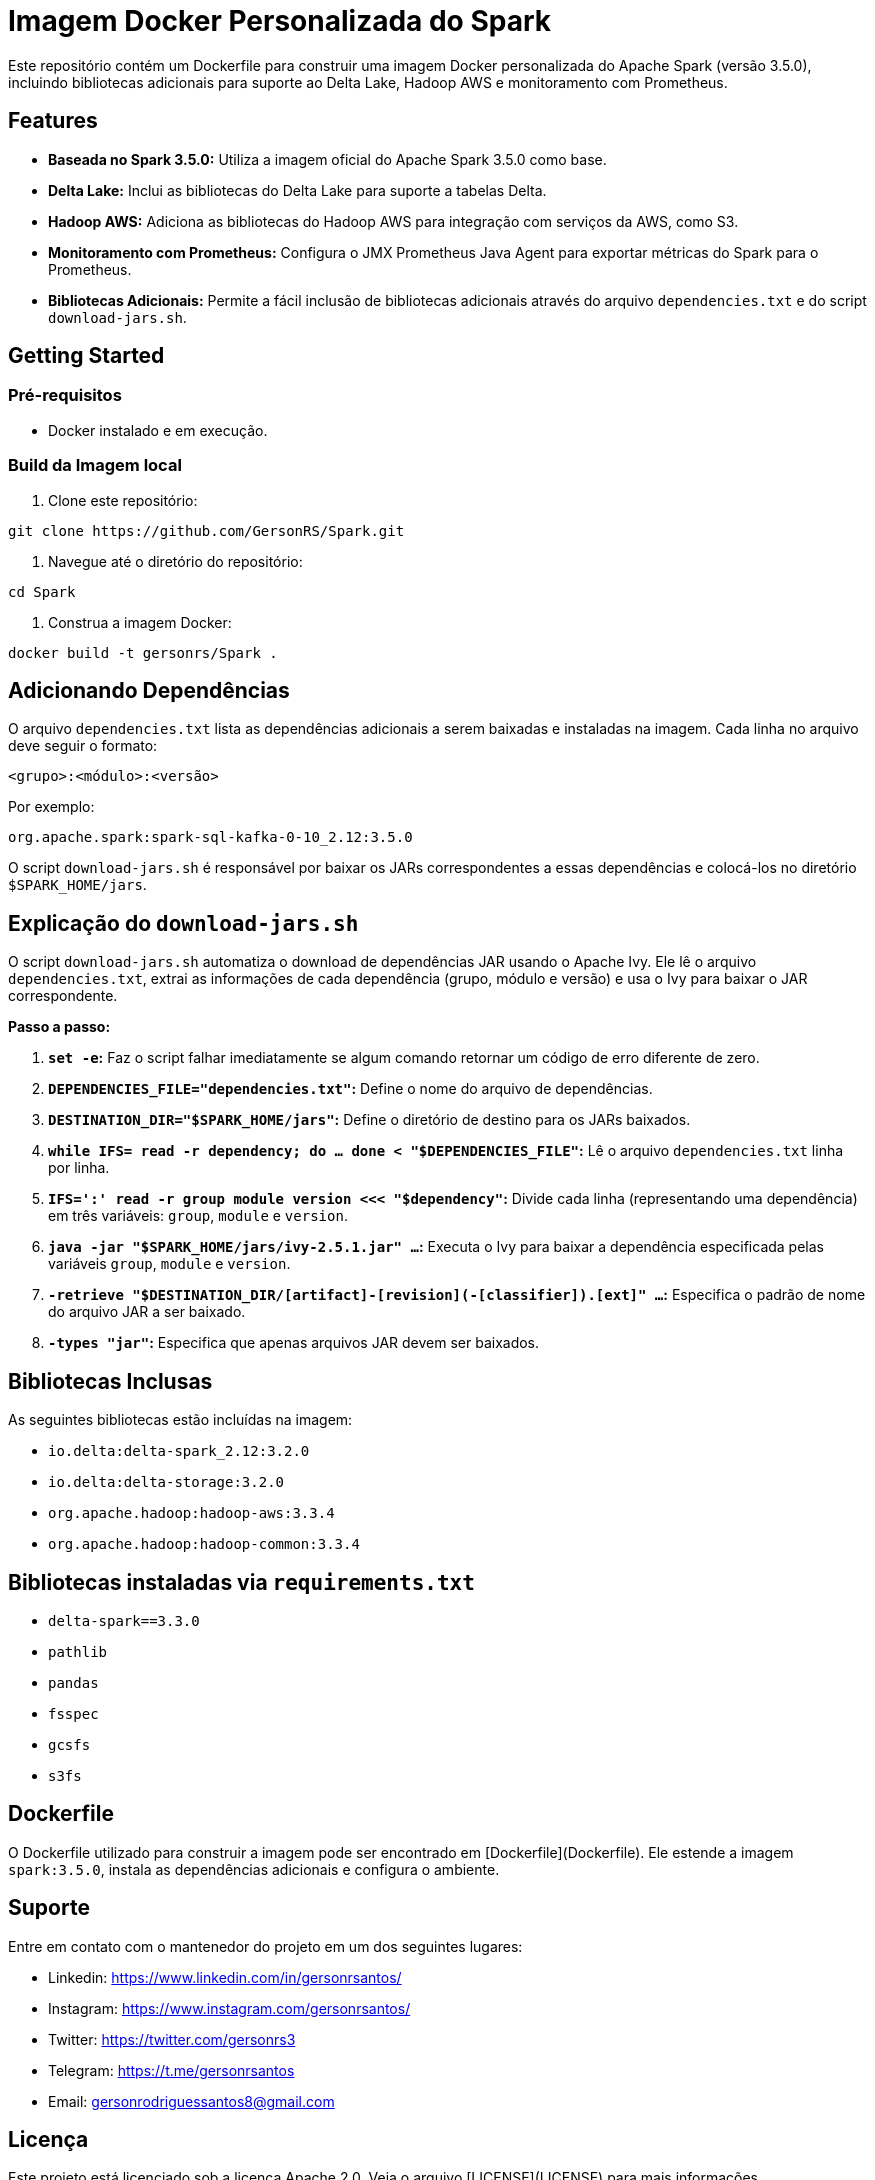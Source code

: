 = Imagem Docker Personalizada do Spark

Este repositório contém um Dockerfile para construir uma imagem Docker personalizada do Apache Spark (versão 3.5.0), incluindo bibliotecas adicionais para suporte ao Delta Lake, Hadoop AWS e monitoramento com Prometheus.

== Features

* **Baseada no Spark 3.5.0:** Utiliza a imagem oficial do Apache Spark 3.5.0 como base.
* **Delta Lake:** Inclui as bibliotecas do Delta Lake para suporte a tabelas Delta.
* **Hadoop AWS:**  Adiciona as bibliotecas do Hadoop AWS para integração com serviços da AWS, como S3.
* **Monitoramento com Prometheus:** Configura o JMX Prometheus Java Agent para exportar métricas do Spark para o Prometheus.
* **Bibliotecas Adicionais:** Permite a fácil inclusão de bibliotecas adicionais através do arquivo `dependencies.txt` e do script `download-jars.sh`.

== Getting Started

=== Pré-requisitos

* Docker instalado e em execução.

=== Build da Imagem local

1. Clone este repositório:

```bash
git clone https://github.com/GersonRS/Spark.git
```

2. Navegue até o diretório do repositório:

```bash
cd Spark
```

3. Construa a imagem Docker:

```bash
docker build -t gersonrs/Spark .
```

== Adicionando Dependências

O arquivo `dependencies.txt` lista as dependências adicionais a serem baixadas e instaladas na imagem.  Cada linha no arquivo deve seguir o formato:

```
<grupo>:<módulo>:<versão>
```

Por exemplo:

```
org.apache.spark:spark-sql-kafka-0-10_2.12:3.5.0
```

O script `download-jars.sh` é responsável por baixar os JARs correspondentes a essas dependências e colocá-los no diretório `$SPARK_HOME/jars`.


== Explicação do `download-jars.sh`

O script `download-jars.sh` automatiza o download de dependências JAR usando o Apache Ivy. Ele lê o arquivo `dependencies.txt`, extrai as informações de cada dependência (grupo, módulo e versão) e usa o Ivy para baixar o JAR correspondente.

**Passo a passo:**

1. **`set -e`:** Faz o script falhar imediatamente se algum comando retornar um código de erro diferente de zero.
2. **`DEPENDENCIES_FILE="dependencies.txt"`:** Define o nome do arquivo de dependências.
3. **`DESTINATION_DIR="$SPARK_HOME/jars"`:** Define o diretório de destino para os JARs baixados.
4. **`while IFS= read -r dependency; do ... done < "$DEPENDENCIES_FILE"`:** Lê o arquivo `dependencies.txt` linha por linha.
5. **`IFS=':' read -r group module version <<< "$dependency"`:** Divide cada linha (representando uma dependência) em três variáveis: `group`, `module` e `version`.
6. **`java -jar "$SPARK_HOME/jars/ivy-2.5.1.jar" ...`:** Executa o Ivy para baixar a dependência especificada pelas variáveis `group`, `module` e `version`.
7. **`-retrieve "$DESTINATION_DIR/[artifact]-[revision](-[classifier]).[ext]" ...`:** Especifica o padrão de nome do arquivo JAR a ser baixado.
8. **`-types "jar"`:** Especifica que apenas arquivos JAR devem ser baixados.


== Bibliotecas Inclusas

As seguintes bibliotecas estão incluídas na imagem:

* `io.delta:delta-spark_2.12:3.2.0`
* `io.delta:delta-storage:3.2.0`
* `org.apache.hadoop:hadoop-aws:3.3.4`
* `org.apache.hadoop:hadoop-common:3.3.4`

== Bibliotecas instaladas via `requirements.txt`

* `delta-spark==3.3.0`
* `pathlib`
* `pandas`
* `fsspec`
* `gcsfs`
* `s3fs`



== Dockerfile

O Dockerfile utilizado para construir a imagem pode ser encontrado em [Dockerfile](Dockerfile).  Ele estende a imagem `spark:3.5.0`, instala as dependências adicionais e configura o ambiente.

== Suporte

Entre em contato com o mantenedor do projeto em um dos seguintes lugares:

* Linkedin: https://www.linkedin.com/in/gersonrsantos/
* Instagram: https://www.instagram.com/gersonrsantos/
* Twitter: https://twitter.com/gersonrs3
* Telegram: https://t.me/gersonrsantos
* Email: gersonrodriguessantos8@gmail.com


== Licença

Este projeto está licenciado sob a licença Apache 2.0. Veja o arquivo [LICENSE](LICENSE) para mais informações.
